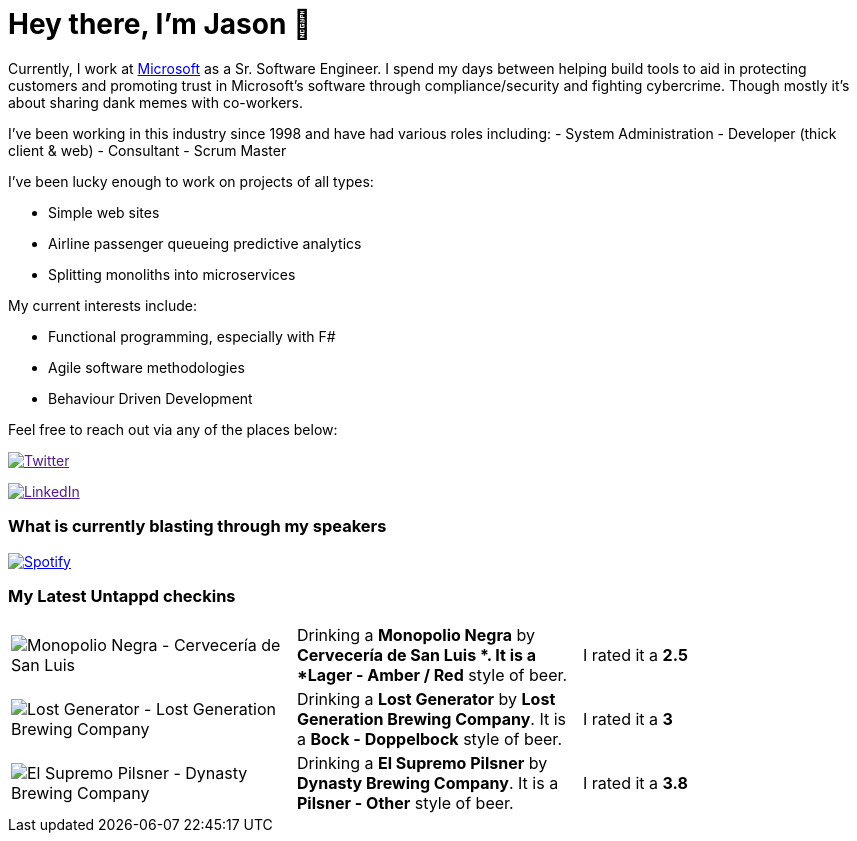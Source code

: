﻿# Hey there, I'm Jason 👋

Currently, I work at https://microsoft.com[Microsoft] as a Sr. Software Engineer. I spend my days between helping build tools to aid in protecting customers and promoting trust in Microsoft's software through compliance/security and fighting cybercrime. Though mostly it's about sharing dank memes with co-workers. 

I've been working in this industry since 1998 and have had various roles including: 
- System Administration
- Developer (thick client & web)
- Consultant
- Scrum Master

I've been lucky enough to work on projects of all types:

- Simple web sites
- Airline passenger queueing predictive analytics
- Splitting monoliths into microservices

My current interests include:

- Functional programming, especially with F#
- Agile software methodologies
- Behaviour Driven Development

Feel free to reach out via any of the places below:

image:https://img.shields.io/twitter/follow/jtucker?style=flat-square&color=blue["Twitter",link="https://twitter.com/jtucker]

image:https://img.shields.io/badge/LinkedIn-Let's%20Connect-blue["LinkedIn",link="https://linkedin.com/in/jatucke]

### What is currently blasting through my speakers

image:https://spotify-github-profile.vercel.app/api/view?uid=soulposition&cover_image=true&theme=novatorem&bar_color=c43c3c&bar_color_cover=true["Spotify",link="https://github.com/kittinan/spotify-github-profile"]

### My Latest Untappd checkins

|====
// untappd beer
| image:https://images.untp.beer/crop?width=200&height=200&stripmeta=true&url=https://untappd.s3.amazonaws.com/photos/2024_02_04/1f45828c6412112ec448bda3cbebbc85_c_1353592081_raw.jpg[Monopolio Negra - Cervecería de San Luis ] | Drinking a *Monopolio Negra* by *Cervecería de San Luis *. It is a *Lager - Amber / Red* style of beer. | I rated it a *2.5*
| image:https://images.untp.beer/crop?width=200&height=200&stripmeta=true&url=https://untappd.s3.amazonaws.com/photos/2024_01_28/8406162c0d10114d897dfe65e126d215_c_1352049357_raw.jpg[Lost Generator - Lost Generation Brewing Company] | Drinking a *Lost Generator* by *Lost Generation Brewing Company*. It is a *Bock - Doppelbock* style of beer. | I rated it a *3*
| image:https://images.untp.beer/crop?width=200&height=200&stripmeta=true&url=https://untappd.s3.amazonaws.com/photos/2024_01_23/df5ae389f278fb503b2b5a98aa039ad2_c_1350732921_raw.jpg[El Supremo Pilsner - Dynasty Brewing Company] | Drinking a *El Supremo Pilsner* by *Dynasty Brewing Company*. It is a *Pilsner - Other* style of beer. | I rated it a *3.8*
// untappd end
